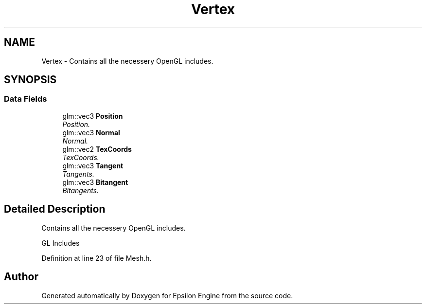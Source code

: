 .TH "Vertex" 3 "Wed Mar 6 2019" "Version 1.0" "Epsilon Engine" \" -*- nroff -*-
.ad l
.nh
.SH NAME
Vertex \- Contains all the necessery OpenGL includes\&.  

.SH SYNOPSIS
.br
.PP
.SS "Data Fields"

.in +1c
.ti -1c
.RI "glm::vec3 \fBPosition\fP"
.br
.RI "\fIPosition\&. \fP"
.ti -1c
.RI "glm::vec3 \fBNormal\fP"
.br
.RI "\fINormal\&. \fP"
.ti -1c
.RI "glm::vec2 \fBTexCoords\fP"
.br
.RI "\fITexCoords\&. \fP"
.ti -1c
.RI "glm::vec3 \fBTangent\fP"
.br
.RI "\fITangents\&. \fP"
.ti -1c
.RI "glm::vec3 \fBBitangent\fP"
.br
.RI "\fIBitangents\&. \fP"
.in -1c
.SH "Detailed Description"
.PP 
Contains all the necessery OpenGL includes\&. 

GL Includes 
.PP
Definition at line 23 of file Mesh\&.h\&.

.SH "Author"
.PP 
Generated automatically by Doxygen for Epsilon Engine from the source code\&.
